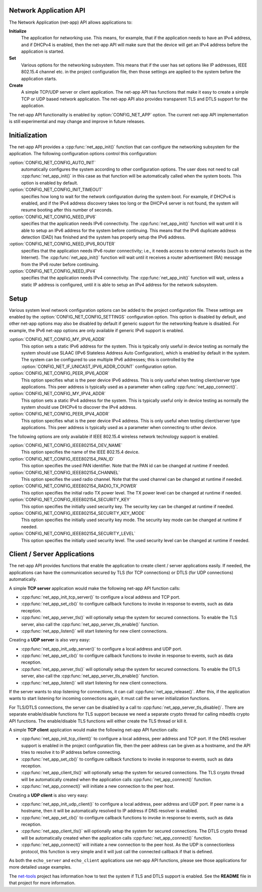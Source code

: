 .. _net_app_api:

Network Application API
#######################

The Network Application (net-app) API allows applications to:

**Initialize**
  The application for networking use. This means, for example,
  that if the application needs to have an IPv4 address, and if DHCPv4 is
  enabled, then the net-app API will make sure that the device will get an
  IPv4 address before the application is started.

**Set**
  Various options for the networking subsystem. This means that if the
  user has set options like IP addresses, IEEE 802.15.4 channel etc. in the
  project configuration file, then those settings are applied to the system
  before the application starts.

**Create**
  A simple TCP/UDP server or client application. The net-app API
  has functions that make it easy to create a simple TCP or UDP based network
  application. The net-app API also provides transparent TLS and DTLS support
  for the application.

The net-app API functionality is enabled by :option:`CONFIG_NET_APP` option.
The current net-app API implementation is still experimental and may change and
improve in future releases.

Initialization
##############

The net-app API provides a :cpp:func:`net_app_init()` function that can
configure the networking subsystem for the application. The following
configuration options control this configuration:

:option:`CONFIG_NET_CONFIG_AUTO_INIT`
  automatically configures the system according to other configuration options.
  The user does not need to call :cpp:func:`net_app_init()` in this case as that
  function will be automatically called when the system boots. This option is
  enabled by default.

:option:`CONFIG_NET_CONFIG_INIT_TIMEOUT`
  specifies how long to wait for the network configuration during the system
  boot. For example, if DHCPv4 is enabled, and if the IPv4 address discovery
  takes too long or the DHCPv4 server is not found, the system will resume
  booting after this number of seconds.

:option:`CONFIG_NET_CONFIG_NEED_IPV6`
  specifies that the application needs IPv6 connectivity. The
  :cpp:func:`net_app_init()` function will wait until it is able to setup an
  IPv6 address for the system before continuing. This means that the IPv6
  duplicate address detection (DAD) has finished and the system has properly
  setup the IPv6 address.

:option:`CONFIG_NET_CONFIG_NEED_IPV6_ROUTER`
  specifies that the application needs IPv6 router connectivity; i.e., it needs
  access to external networks (such as the Internet). The
  :cpp:func:`net_app_init()` function will wait until it receives a router
  advertisement (RA) message from the IPv6 router before continuing.

:option:`CONFIG_NET_CONFIG_NEED_IPV4`
  specifies that the application needs IPv4 connectivity. The
  :cpp:func:`net_app_init()` function will wait, unless a static IP address is
  configured, until it is able to setup an IPv4 address for the network
  subsystem.

Setup
#####

Various system level network configuration options can be added to the project
configuration file. These settings are enabled by the
:option:`CONFIG_NET_CONFIG_SETTINGS` configuration option. This option is disabled
by default, and other net-app options may also be disabled by default if
generic support for the networking feature is disabled. For example, the IPv6
net-app options are only available if generic IPv6 support is enabled.

:option:`CONFIG_NET_CONFIG_MY_IPV6_ADDR`
  This option sets a static IPv6 address for the system. This is typically only
  useful in device testing as normally the system should use SLAAC (IPv6
  Stateless Address Auto Configuration), which is enabled by default in the
  system. The system can be configured to use multiple IPv6 addresses; this is
  controlled by the :option:`CONFIG_NET_IF_UNICAST_IPV6_ADDR_COUNT`
  configuration option.

:option:`CONFIG_NET_CONFIG_PEER_IPV6_ADDR`
  This option specifies what is the peer device IPv6 address. This is only
  useful when testing client/server type applications. This peer address is
  typically used as a parameter when calling :cpp:func:`net_app_connect()`.

:option:`CONFIG_NET_CONFIG_MY_IPV4_ADDR`
  This option sets a static IPv4 address for the system. This is typically
  useful only in device testing as normally the system should use DHCPv4 to
  discover the IPv4 address.

:option:`CONFIG_NET_CONFIG_PEER_IPV4_ADDR`
  This option specifies what is the peer device IPv4 address. This is only
  useful when testing client/server type applications. This peer address is
  typically used as a parameter when connecting to other device.

The following options are only available if IEEE 802.15.4 wireless network
technology support is enabled.

:option:`CONFIG_NET_CONFIG_IEEE802154_DEV_NAME`
  This option specifies the name of the IEEE 802.15.4 device.

:option:`CONFIG_NET_CONFIG_IEEE802154_PAN_ID`
  This option specifies the used PAN identifier.
  Note that the PAN id can be changed at runtime if needed.

:option:`CONFIG_NET_CONFIG_IEEE802154_CHANNEL`
  This option specifies the used radio channel.
  Note that the used channel can be changed at runtime if needed.

:option:`CONFIG_NET_CONFIG_IEEE802154_RADIO_TX_POWER`
  This option specifies the initial radio TX power level. The TX power level can
  be changed at runtime if needed.

:option:`CONFIG_NET_CONFIG_IEEE802154_SECURITY_KEY`
  This option specifies the initially used security key. The security key can be
  changed at runtime if needed.

:option:`CONFIG_NET_CONFIG_IEEE802154_SECURITY_KEY_MODE`
  This option specifies the initially used security key mode. The security key
  mode can be changed at runtime if needed.

:option:`CONFIG_NET_CONFIG_IEEE802154_SECURITY_LEVEL`
  This option specifies the initially used security level. The used security
  level can be changed at runtime if needed.

Client / Server Applications
############################

The net-app API provides functions that enable the application to create
client / server applications easily. If needed, the applications can
have the communication secured by TLS (for TCP connections) or DTLS (for
UDP connections) automatically.

A simple **TCP server** application would make the following net-app API
function calls:

* :cpp:func:`net_app_init_tcp_server()` to configure a local address and TCP
  port.

* :cpp:func:`net_app_set_cb()` to configure callback functions to invoke in
  response to events, such as data reception.

* :cpp:func:`net_app_server_tls()` will optionally setup the system for secured
  connections. To enable the TLS server, also call the
  :cpp:func:`net_app_server_tls_enable()` function.

* :cpp:func:`net_app_listen()` will start listening for new client connections.

Creating a **UDP server** is also very easy:

* :cpp:func:`net_app_init_udp_server()` to configure a local address and UDP
  port.

* :cpp:func:`net_app_set_cb()` to configure callback functions to invoke in
  response to events, such as data reception.

* :cpp:func:`net_app_server_tls()` will optionally setup the system for secured
  connections. To enable the DTLS server, also call the
  :cpp:func:`net_app_server_tls_enable()` function.

* :cpp:func:`net_app_listen()` will start listening for new client connections.

If the server wants to stop listening for connections, it can call
:cpp:func:`net_app_release()`. After this, if the application wants to start
listening for incoming connections again, it must call the server
initialization functions.

For TLS/DTLS connections, the server can be disabled by a call to
:cpp:func:`net_app_server_tls_disable()`. There are separate enable/disable
functions for TLS support because we need a separate crypto thread for calling
mbedtls crypto API functions. The enable/disable TLS functions will
either create the TLS thread or kill it.

A simple **TCP client** application would make the following net-app API
function calls:

* :cpp:func:`net_app_init_tcp_client()` to configure a local address, peer
  address and TCP port. If the DNS resolver support is enabled in the
  project configuration file, then the peer address can be given as a hostname,
  and the API tries to resolve it to IP address before connecting.

* :cpp:func:`net_app_set_cb()` to configure callback functions to invoke in
  response to events, such as data reception.

* :cpp:func:`net_app_client_tls()` will optionally setup the system for secured
  connections. The TLS crypto thread will be automatically created when the
  application calls :cpp:func:`net_app_connect()` function.

* :cpp:func:`net_app_connect()` will initiate a new connection to the peer host.

Creating a **UDP client** is also very easy:

* :cpp:func:`net_app_init_udp_client()` to configure a local address, peer
  address and UDP port. If peer name is a hostname, then it will be
  automatically resolved to IP address if DNS resolver is enabled.

* :cpp:func:`net_app_set_cb()` to configure callback functions to invoke in
  response to events, such as data reception.

* :cpp:func:`net_app_client_tls()` will optionally setup the system for secured
  connections. The DTLS crypto thread will be automatically created when the
  application calls :cpp:func:`net_app_connect()` function.

* :cpp:func:`net_app_connect()` will initiate a new connection to the peer host.
  As the UDP is connectionless protocol, this function is very simple and it
  will just call the connected callback if that is defined.

As both the ``echo_server`` and ``echo_client`` applications use net-app API
functions, please see those applications for more detailed usage examples.

The `net-tools`_ project has information how to test the system if TLS and
DTLS support is enabled. See the **README** file in that project for more
information.

.. _`net-tools`: https://github.com/zephyrproject-rtos/net-tools
